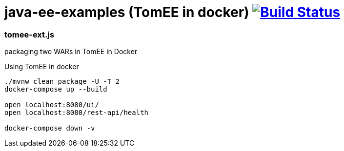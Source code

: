 = java-ee-examples (TomEE in docker) image:https://travis-ci.org/daggerok/java-ee-examples.svg?branch=master["Build Status", link="https://travis-ci.org/daggerok/java-ee-examples"]

//tag::content[]

=== tomee-ext.js
packaging two WARs in TomEE in Docker

.Using TomEE in docker
----
./mvnw clean package -U -T 2
docker-compose up --build

open localhost:8080/ui/
open localhost:8080/rest-api/health

docker-compose down -v
----

//end::content[]
